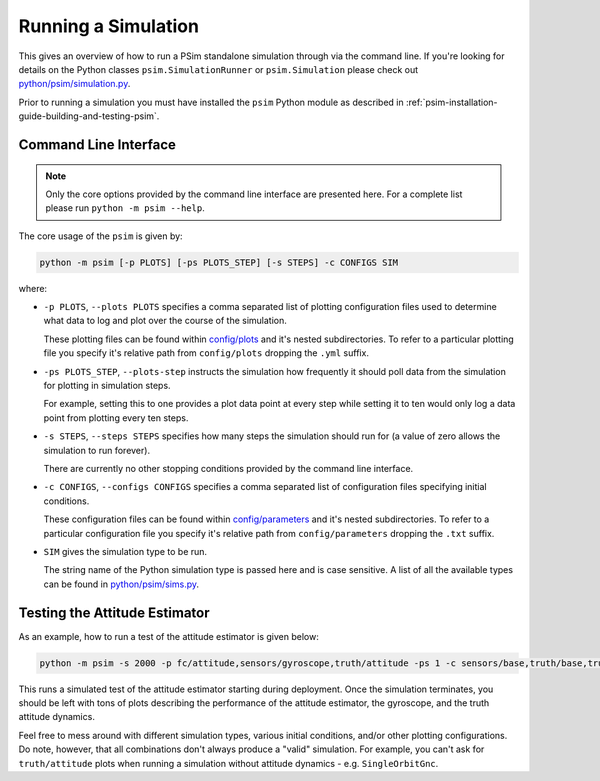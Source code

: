 
.. _psim-running-a-simulation:

==============================
Running a Simulation
==============================

This gives an overview of how to run a PSim standalone simulation through via the command line.
If you're looking for details on the Python classes ``psim.SimulationRunner`` or ``psim.Simulation`` please check out `python/psim/simulation.py <https://github.com/pathfinder-for-autonomous-navigation/psim/blob/master/python/psim/simulation.py>`_.

Prior to running a simulation you must have installed the ``psim`` Python module as described in :ref:`psim-installation-guide-building-and-testing-psim`.


.. _psim-running-a-simulation-command-line-interface:

Command Line Interface
------------------------------

.. note::

   Only the core options provided by the command line interface are presented here.
   For a complete list please run ``python -m psim --help``.

The core usage of the ``psim`` is given by:

.. code-block:: bash

   python -m psim [-p PLOTS] [-ps PLOTS_STEP] [-s STEPS] -c CONFIGS SIM

where:

* ``-p PLOTS``, ``--plots PLOTS`` specifies a comma separated list of plotting configuration files used to determine what data to log and plot over the course of the simulation.

  These plotting files can be found within `config/plots <https://github.com/pathfinder-for-autonomous-navigation/psim/tree/master/config/plots>`_ and it's nested subdirectories.
  To refer to a particular plotting file you specify it's relative path from ``config/plots`` dropping the ``.yml`` suffix.

* ``-ps PLOTS_STEP``, ``--plots-step`` instructs the simulation how frequently it should poll data from the simulation for plotting in simulation steps.

  For example, setting this to one provides a plot data point at every step while setting it to ten would only log a data point from plotting every ten steps.

* ``-s STEPS``, ``--steps STEPS`` specifies how many steps the simulation should run for (a value of zero allows the simulation to run forever).

  There are currently no other stopping conditions provided by the command line interface.

* ``-c CONFIGS``, ``--configs CONFIGS`` specifies a comma separated list of configuration files specifying initial conditions.

  These configuration files can be found within `config/parameters <https://github.com/pathfinder-for-autonomous-navigation/psim/tree/master/config/parameters>`_ and it's nested subdirectories.
  To refer to a particular configuration file you specify it's relative path from ``config/parameters`` dropping the ``.txt`` suffix.

* ``SIM`` gives the simulation type to be run.

  The string name of the Python simulation type is passed here and is case sensitive.
  A list of all the available types can be found in `python/psim/sims.py <https://github.com/pathfinder-for-autonomous-navigation/psim/blob/master/python/psim/sims.py>`_.


.. _psim-running-a-simulation-testing-the-attitude-estimator:

Testing the Attitude Estimator
--------------------------------

As an example, how to run a test of the attitude estimator is given below:

.. code-block:: bash

   python -m psim -s 2000 -p fc/attitude,sensors/gyroscope,truth/attitude -ps 1 -c sensors/base,truth/base,truth/deployment AttitudeEstimatorTestGnc

This runs a simulated test of the attitude estimator starting during deployment.
Once the simulation terminates, you should be left with tons of plots describing the performance of the attitude estimator, the gyroscope, and the truth attitude dynamics.

Feel free to mess around with different simulation types, various initial conditions, and/or other plotting configurations.
Do note, however, that all combinations don't always produce a "valid" simulation.
For example, you can't ask for ``truth/attitude`` plots when running a simulation without attitude dynamics - e.g. ``SingleOrbitGnc``.
